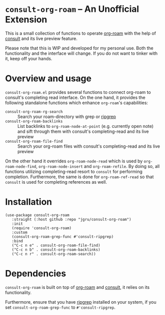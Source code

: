 * =consult-org-roam= -- An Unofficial Extension
This is a small collection of functions to operate [[https://github.com/org-roam/org-roam][org-roam]] with the
help of [[https://github.com/minad/consult][consult]] and its live preview feature.

Please note that this is WIP and developed for my personal use. Both
the functionality and the interface will change. If you do not want to
tinker with it, keep off your hands.

* Overview and usage
=consult-org-roam.el= provides several functions to connect org-roam
to consult's completing read interface. On the one hand, it provides
the following standalone functions which enhance =org-roam='s
capabilities:

- =consult-org-roam-rg-search= :: Search your roam-directory with grep
  or [[https://github.com/BurntSushi/ripgrep][ripgrep]]
- =consult-org-roam-backlinks= :: List backlinks to
  =org-roam-node-at-point= (e.g. currently open note) and sift through
  them with consult's completing-read and its live preview
- =consult-org-roam-file-find= :: Search your org-roam files with
  consult's completing-read and its live preview

On the other hand it overrides =org-roam-node-read= which is used by
=org-roam-node-find=, =org-roam-node-insert= and =org-roam-refile=. By
doing so, all functions utilizing completing-read resort to =consult=
for performing completion. Furthermore, the same is done for
=org-roam-ref-read= so that =consult= is used for completing
references as well.

* Installation

#+begin_src elisp
(use-package consult-org-roam
   :straight (:host github :repo "jgru/consult-org-roam")
   :init
   (require 'consult-org-roam)
   :custom
   (consult-org-roam-grep-func #'consult-ripgrep)
   :bind
   ("C-c n e" . consult-org-roam-file-find)
   ("C-c n b" . consult-org-roam-backlinks)
   ("C-c n r" . consult-org-roam-search))
#+end_src

* Dependencies
=consult-org-roam= is built on top of [[https://github.com/org-roam/org-roam][org-roam]] and [[https://github.com/minad/consult][consult]], it relies on its functionality.

Furthermore, ensure that you have [[https://github.com/BurntSushi/ripgrep][ripgrep]] installed on your system, if
you set =consult-org-roam-grep-func= to =#'consult-ripgrep=.
